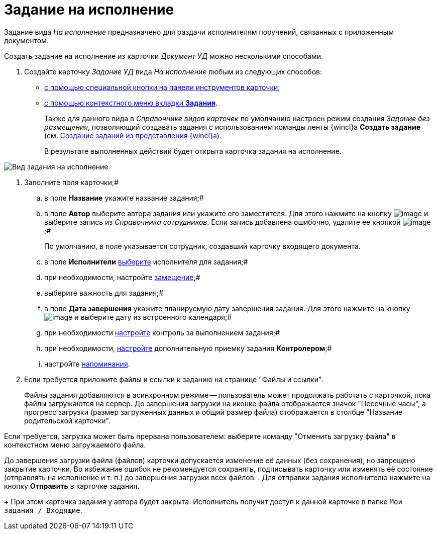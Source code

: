 = Задание на исполнение

Задание вида _На исполнение_ предназначено для раздачи исполнителям поручений, связанных с приложенным документом.

Создать задание на исполнение из карточки _Документ УД_ можно несколькими способами.

[[task_ltx_hdv_xj__steps_gzb_kt5_lk]]
. Создайте карточку _Задание УД_ вида _На исполнение_ любым из следующих способов:
* xref:task_Task_For_Fulfil_card.adoc[с помощью специальной кнопки на панели инструментов карточки];
* xref:task_Task_For_Fulfil_context_menu.adoc[с помощью контекстного меню вкладки *Задания*].
+
Также для данного вида в _Справочнике видов карточек_ по умолчанию настроен режим создания _Задание без размещения_, позволяющий создавать задания с использованием команды ленты {wincl}а *Создать задание* (см. xref:task_Task_create_from_Navigator.adoc[Создание заданий из представления {wincl}а]).
+
В результате выполненных действий будет открыта карточка задания на исполнение.

image::Task_For_Fulfil.png[Вид задания на исполнение]
. Заполните поля карточки;#
[loweralpha]
.. в поле *Название* укажите название задания;#
.. в поле *Автор* выберите автора задания или укажите его заместителя. Для этого нажмите на кнопку image:buttons/threedots.png[image] и выберите запись из _Справочника сотрудников_. Если запись добавлена ошибочно, удалите ее кнопкой image:buttons/delete_X_grey.png[image];#
+
По умолчанию, в поле указывается сотрудник, создавший карточку входящего документа.
.. в поле *Исполнители* xref:task_Task_create_performer.adoc[выберите] исполнителя для задания;#
.. при необходимости, настройте xref:task_Task_set_deputy.adoc[замещение];#
.. выберите важность для задания;#
.. в поле *Дата завершения* укажите планируемую дату завершения задания. Для этого нажмите на кнопку image:buttons/arrow_dawn_grey.png[image] и выберите дату из встроенного календаря;#
.. при необходимости xref:Tcard_create_controll.adoc[настройте] контроль за выполнением задания;#
.. при необходимости, xref:task_Task_Approve.adoc[настройте] дополнительную приемку задания *Контролером*;#
.. настройте xref:Tcard_create_remind.adoc[напоминания].
. Если требуется приложите файлы и ссылки к заданию на странице "Файлы и ссылки".
+
Файлы задания добавляются в асинхронном режиме -- пользователь может продолжать работать с карточкой, пока файлы загружаются на сервер. До завершения загрузки на иконке файла отображается значок "Песочные часы", а прогресс загрузки (размер загруженных данных и общий размер файла) отображается в столбце "Название родительской карточки".

Если требуется, загрузка может быть прервана пользователем: выберите команду "Отменить загрузку файла" в контекстном меню загружаемого файла.

До завершения загрузки файла (файлов) карточки допускается изменение её данных (без сохранения), но запрещено закрытие карточки. Во избежание ошибок не рекомендуется сохранять, подписывать карточку или изменять её состояние (отправлять на исполнение и т. п.) до завершения загрузки всех файлов.
. Для отправки задания исполнителю нажмите на кнопку *Отправить* в карточке задания.
+
При этом карточка задания у автора будет закрыта. Исполнитель получит доступ к данной карточке в папке `Мои задания / Входящие`.
